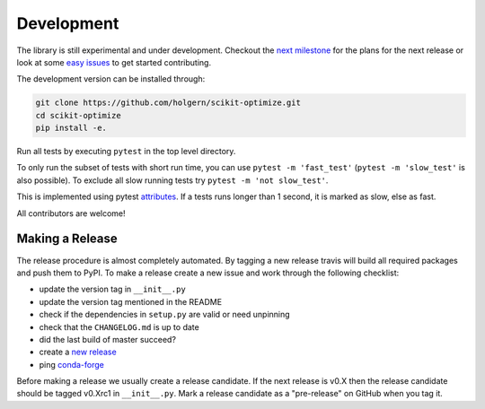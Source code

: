 ===========
Development
===========

The library is still experimental and under development. Checkout
the `next
milestone <https://github.com/holgern/scikit-optimize/milestones>`__
for the plans for the next release or look at some `easy
issues <https://github.com/holgern/scikit-optimize/issues?q=is%3Aissue+is%3Aopen+label%3AEasy>`__
to get started contributing.

The development version can be installed through:

.. code-block:: bash

    git clone https://github.com/holgern/scikit-optimize.git
    cd scikit-optimize
    pip install -e.

Run all tests by executing ``pytest`` in the top level directory.

To only run the subset of tests with short run time, you can use ``pytest -m 'fast_test'`` (``pytest -m 'slow_test'`` is also possible). To exclude all slow running tests try ``pytest -m 'not slow_test'``.

This is implemented using pytest `attributes <https://docs.pytest.org/en/latest/mark.html>`__. If a tests runs longer than 1 second, it is marked as slow, else as fast.

All contributors are welcome!


Making a Release
~~~~~~~~~~~~~~~~

The release procedure is almost completely automated. By tagging a new release
travis will build all required packages and push them to PyPI. To make a release
create a new issue and work through the following checklist:

* update the version tag in ``__init__.py``
* update the version tag mentioned in the README
* check if the dependencies in ``setup.py`` are valid or need unpinning
* check that the ``CHANGELOG.md`` is up to date
* did the last build of master succeed?
* create a `new release <https://github.com/holgern/scikit-optimize/releases>`__
* ping `conda-forge <https://github.com/conda-forge/scikit-optimize-feedstock>`__

Before making a release we usually create a release candidate. If the next
release is v0.X then the release candidate should be tagged v0.Xrc1 in
``__init__.py``. Mark a release candidate as a "pre-release"
on GitHub when you tag it.

